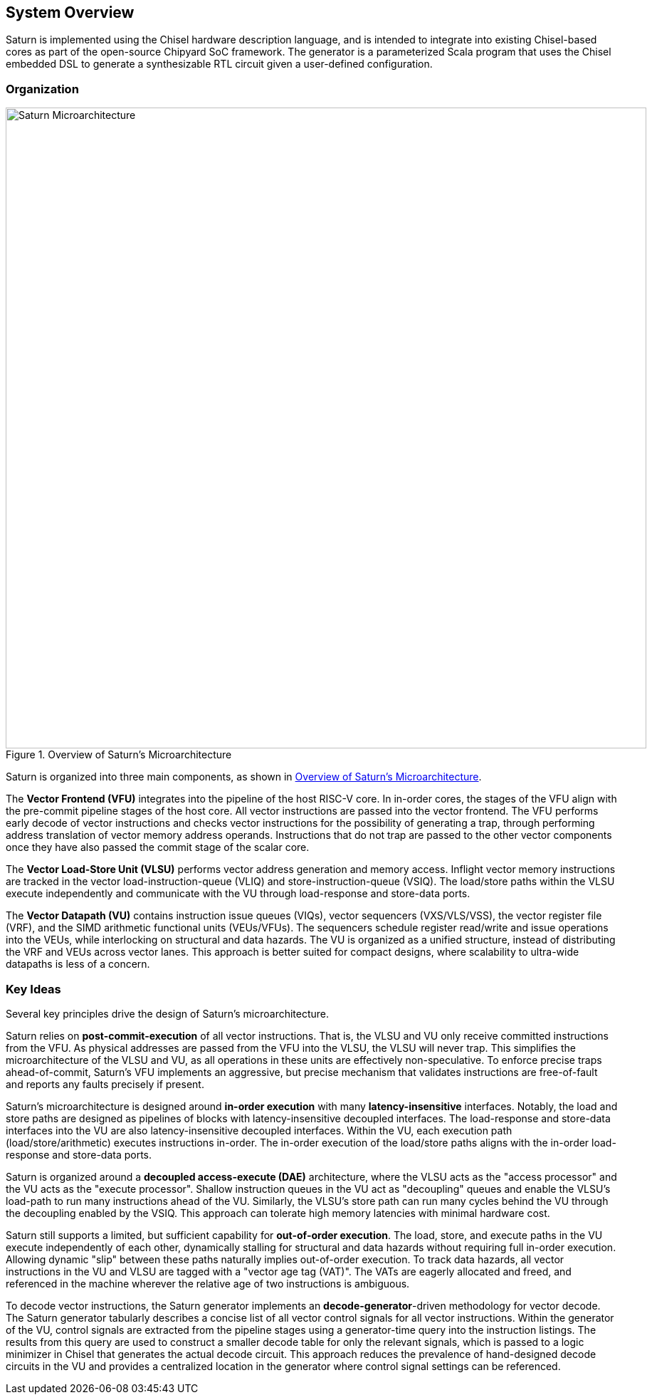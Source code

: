 [[system]]
== System Overview

Saturn is implemented using the Chisel hardware description language, and is intended to integrate into existing Chisel-based cores as part of the open-source Chipyard SoC framework.
The generator is a parameterized Scala program that uses the Chisel embedded DSL to generate a synthesizable RTL circuit given a user-defined configuration.

=== Organization
[.text-center]
[#overview]
.Overview of Saturn's Microarchitecture
image::diag/uarch.png[Saturn Microarchitecture,width=900,align=center,title-align=center]

Saturn is organized into three main components, as shown in <<overview>>.

The *Vector Frontend (VFU)* integrates into the pipeline of the host RISC-V core.
In in-order cores, the stages of the VFU align with the pre-commit pipeline stages of the host core.
All vector instructions are passed into the vector frontend.
The VFU performs early decode of vector instructions and checks vector instructions for the possibility of generating a trap, through performing address translation of vector memory address operands.
Instructions that do not trap are passed to the other vector components once they have also passed the commit stage of the scalar core.

The *Vector Load-Store Unit (VLSU)* performs vector address generation and memory access.
Inflight vector memory instructions are tracked in the vector load-instruction-queue (VLIQ) and store-instruction-queue (VSIQ).
The load/store paths within the VLSU execute independently and communicate with the VU through load-response and store-data ports.

The *Vector Datapath (VU)* contains instruction issue queues (VIQs), vector sequencers (VXS/VLS/VSS), the vector register file (VRF), and the SIMD arithmetic functional units (VEUs/VFUs).
The sequencers schedule register read/write and issue operations into the VEUs, while interlocking on structural and data hazards.
The VU is organized as a unified structure, instead of distributing the VRF and VEUs across vector lanes.
This approach is better suited for compact designs, where scalability to ultra-wide datapaths is less of a concern.

=== Key Ideas

Several key principles drive the design of Saturn's microarchitecture.

Saturn relies on *post-commit-execution* of all vector instructions.
That is, the VLSU and VU only receive committed instructions from the VFU.
As physical addresses are passed from the VFU into the VLSU, the VLSU will never trap.
This simplifies the microarchitecture of the VLSU and VU, as all operations in these units are effectively non-speculative.
To enforce precise traps ahead-of-commit, Saturn's VFU implements an aggressive, but precise mechanism that validates instructions are free-of-fault and reports any faults precisely if present.

Saturn's microarchitecture is designed around *in-order execution* with many *latency-insensitive* interfaces.
Notably, the load and store paths are designed as pipelines of blocks with latency-insensitive decoupled interfaces.
The load-response and store-data interfaces into the VU are also latency-insensitive decoupled interfaces.
Within the VU, each execution path (load/store/arithmetic) executes instructions in-order.
The in-order execution of the load/store paths aligns with the in-order load-response and store-data ports.

Saturn is organized around a *decoupled access-execute (DAE)* architecture, where the VLSU acts as the "access processor" and the VU acts as the "execute processor".
Shallow instruction queues in the VU act as "decoupling" queues and enable the VLSU's load-path to run many instructions ahead of the VU.
Similarly, the VLSU's store path can run many cycles behind the VU through the decoupling enabled by the VSIQ.
This approach can tolerate high memory latencies with minimal hardware cost.

Saturn still supports a limited, but sufficient capability for *out-of-order execution*.
The load, store, and execute paths in the VU execute independently of each other, dynamically stalling for structural and data hazards without requiring full in-order execution.
Allowing dynamic "slip" between these paths naturally implies out-of-order execution.
To track data hazards, all vector instructions in the VU and VLSU are tagged with a "vector age tag (VAT)".
The VATs are eagerly allocated and freed, and referenced in the machine wherever the relative age of two instructions is ambiguous.

To decode vector instructions, the Saturn generator implements an *decode-generator*-driven methodology for vector decode.
The Saturn generator tabularly describes a concise list of all vector control signals for all vector instructions.
Within the generator of the VU, control signals are extracted from the pipeline stages using a generator-time query into the instruction listings.
The results from this query are used to construct a smaller decode table for only the relevant signals, which is passed to a logic minimizer in Chisel that generates the actual decode circuit.
This approach reduces the prevalence of hand-designed decode circuits in the VU and provides a centralized location in the generator where control signal settings can be referenced.
